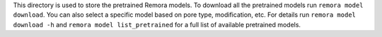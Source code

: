 This directory is used to store the pretrained Remora models. To download all the pretrained models run ``remora model download``. 
You can also select a specific model based on pore type, modification, etc. For details run ``remora model download -h`` and ``remora model list_pretrained`` for a full list of available pretrained models.
